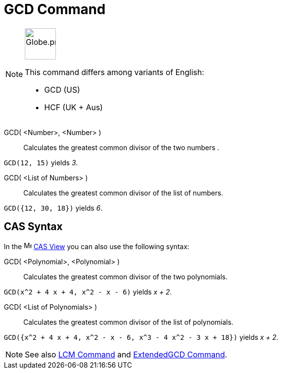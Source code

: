 = GCD Command
:page-en: commands/GCD
:page-aliases: commands/HCF.adoc
ifdef::env-github[:imagesdir: /en/modules/ROOT/assets/images]

[NOTE]
====
image:64px-Globe.png[Globe.png,width=64,height=64,role=left]

This command differs among variants of English:

* GCD (US)
* HCF (UK + Aus)

====

GCD( <Number>, <Number> )::
  Calculates the greatest common divisor of the two numbers .

[EXAMPLE]
====

`++GCD(12, 15)++` yields _3_.

====

GCD( <List of Numbers> )::
  Calculates the greatest common divisor of the list of numbers.

[EXAMPLE]
====

`++GCD({12, 30, 18})++` yields _6_.

====

== CAS Syntax
In the image:16px-Menu_view_cas.svg.png[Menu view
cas.svg,width=16,height=16] xref:/CAS_View.adoc[CAS View] you can also use the following syntax:


GCD( <Polynomial>, <Polynomial> )::
  Calculates the greatest common divisor of the two polynomials.

[EXAMPLE]
====

`++GCD(x^2 + 4 x + 4, x^2 - x - 6)++` yields _x + 2_.

====

GCD( <List of Polynomials> )::
  Calculates the greatest common divisor of the list of polynomials.

[EXAMPLE]
====

`++GCD({x^2 + 4 x + 4, x^2 - x - 6, x^3 - 4 x^2 - 3 x + 18})++` yields _x + 2_.

====

[NOTE]
====

See also xref:/commands/LCM.adoc[LCM Command] and xref:/commands/ExtendedGCD.adoc[ExtendedGCD Command].

====
